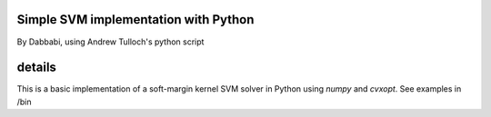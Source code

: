 =========
Simple SVM implementation with Python
=========
By Dabbabi, using Andrew Tulloch's python script 

========
details
========
This is a basic implementation of a soft-margin kernel SVM solver in
Python using `numpy` and `cvxopt`.
See examples in /bin

